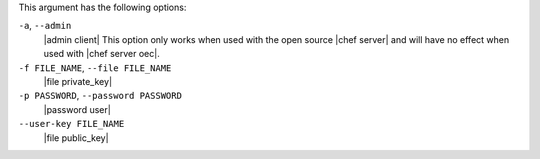 .. The contents of this file may be included in multiple topics (using the includes directive).
.. The contents of this file should be modified in a way that preserves its ability to appear in multiple topics.


This argument has the following options:

``-a``, ``--admin``
   |admin client| This option only works when used with the open source |chef server| and will have no effect when used with |chef server oec|.

``-f FILE_NAME``, ``--file FILE_NAME``
   |file private_key|

``-p PASSWORD``, ``--password PASSWORD``
   |password user|

``--user-key FILE_NAME``
   |file public_key|
